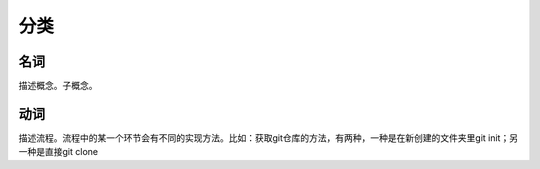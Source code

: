 分类
========

名词
------
描述概念。子概念。


动词
-------
描述流程。流程中的某一个环节会有不同的实现方法。比如：获取git仓库的方法，有两种，一种是在新创建的文件夹里git init；另一种是直接git clone